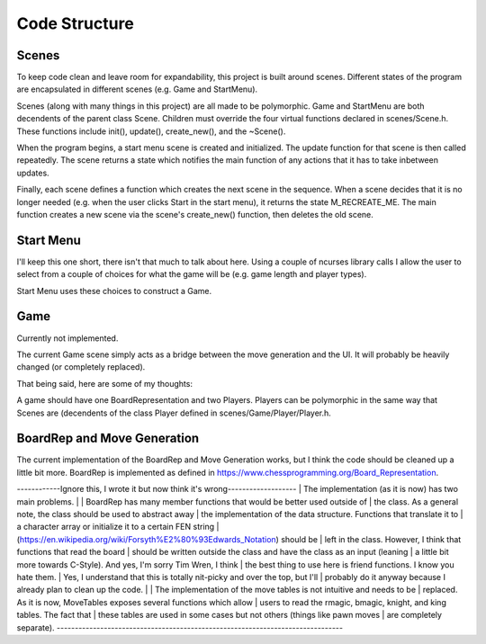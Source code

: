 ==============
Code Structure
==============


Scenes
======

To keep code clean and leave room for expandability, this project is built
around scenes. Different states of the program are encapsulated in different
scenes (e.g. Game and StartMenu).

Scenes (along with many things in this project) are all made to be polymorphic.
Game and StartMenu are both decendents of the parent class Scene.
Children must override the four virtual functions declared in scenes/Scene.h. 
These functions include init(), update(), create_new(), and the ~Scene().

When the program begins, a start menu scene is created and initialized.
The update function for that scene is then called repeatedly. The scene
returns a state which notifies the main function of any actions that it has
to take inbetween updates.

Finally, each scene defines a function which creates the next scene in the
sequence. When a scene decides that it is no longer needed (e.g. when the user
clicks Start in the start menu), it returns the state M_RECREATE_ME. The main
function creates a new scene via the scene's create_new() function, then
deletes the old scene.


Start Menu
==========

I'll keep this one short, there isn't that much to talk about here. Using
a couple of ncurses library calls I allow the user to select from a couple
of choices for what the game will be (e.g. game length and player types).

Start Menu uses these choices to construct a Game.


Game
====

Currently not implemented.

The current Game scene simply acts as a bridge between the move generation
and the UI. It will probably be heavily changed (or completely replaced).

That being said, here are some of my thoughts:

A game should have one BoardRepresentation and two Players. Players can be
polymorphic in the same way that Scenes are (decendents of the class Player
defined in scenes/Game/Player/Player.h.


BoardRep and Move Generation
============================

The current implementation of the BoardRep and Move Generation works, but I
think the code should be cleaned up a little bit more. BoardRep is implemented
as defined in https://www.chessprogramming.org/Board_Representation.

------------Ignore this, I wrote it but now think it's wrong-------------------
| The implementation (as it is now) has two main problems.
|  
| BoardRep has many member functions that would be better used outside of
| the class. As a general note, the class should be used to abstract away
| the implementation of the data structure. Functions that translate it to
| a character array or initialize it to a certain FEN string
| (https://en.wikipedia.org/wiki/Forsyth%E2%80%93Edwards_Notation) should be
| left in the class. However, I think that functions that read the board
| should be written outside the class and have the class as an input (leaning
| a little bit more towards C-Style). And yes, I'm sorry Tim Wren, I think
| the best thing to use here is friend functions. I know you hate them.
| Yes, I understand that this is totally nit-picky and over the top, but I'll
| probably do it anyway because I already plan to clean up the code.
|
| The implementation of the move tables is not intuitive and needs to be
| replaced. As it is now, MoveTables exposes several functions which allow
| users to read the rmagic, bmagic, knight, and king tables. The fact that
| these tables are used in some cases but not others (things like pawn moves
| are completely separate).
-------------------------------------------------------------------------------
